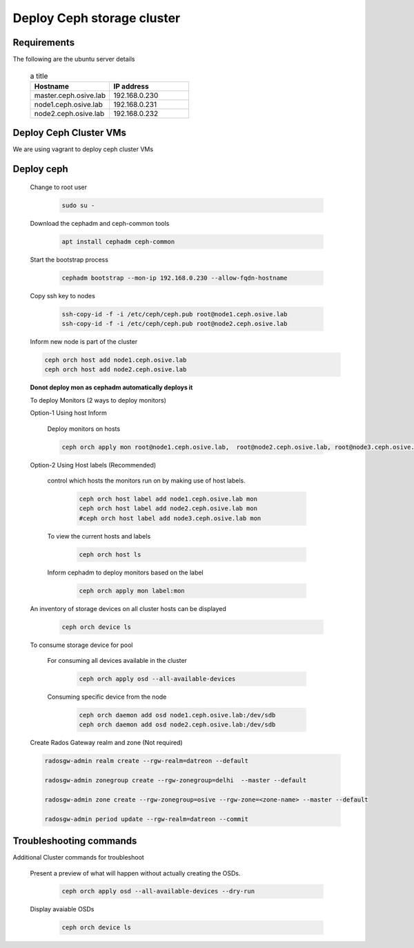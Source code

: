 Deploy Ceph storage cluster
+++++++++++++++++++++++++++

Requirements
============

The following are the ubuntu server details 

    .. csv-table:: a title
        :header: "Hostname", "IP address"
        :widths: 20, 20

        "master.ceph.osive.lab", "192.168.0.230"
        "node1.ceph.osive.lab", "192.168.0.231"
        "node2.ceph.osive.lab", "192.168.0.232"


Deploy Ceph Cluster VMs
=======================

We are using vagrant to deploy ceph cluster VMs


Deploy ceph
============

    
    Change to root user

        .. code-block:: bash

            sudo su -
    

    Download the cephadm and ceph-common tools

        .. code-block:: bash

            apt install cephadm ceph-common

    Start the bootstrap process

        .. code-block:: bash

            cephadm bootstrap --mon-ip 192.168.0.230 --allow-fqdn-hostname

    Copy ssh key to nodes

        .. code-block:: bash

            ssh-copy-id -f -i /etc/ceph/ceph.pub root@node1.ceph.osive.lab
            ssh-copy-id -f -i /etc/ceph/ceph.pub root@node2.ceph.osive.lab

    Inform new node is part of the cluster

    .. code-block:: bash

        ceph orch host add node1.ceph.osive.lab
        ceph orch host add node2.ceph.osive.lab

    **Donot deploy mon as cephadm automatically deploys it**

    To deploy Monitors (2 ways to deploy monitors)

    
    Option-1 Using host Inform

        Deploy monitors on hosts

        .. code-block:: bash

            ceph orch apply mon root@node1.ceph.osive.lab,  root@node2.ceph.osive.lab, root@node3.ceph.osive.lab

    
    Option-2 Using Host labels (Recommended)

        control which hosts the monitors run on by making use of host labels.

            .. code-block:: bash

                ceph orch host label add node1.ceph.osive.lab mon
                ceph orch host label add node2.ceph.osive.lab mon
                #ceph orch host label add node3.ceph.osive.lab mon

        To view the current hosts and labels

            .. code-block:: bash

                ceph orch host ls

        Inform cephadm to deploy monitors based on the label 

            .. code-block:: bash

                ceph orch apply mon label:mon


    An inventory of storage devices on all cluster hosts can be displayed

        .. code-block:: bash

            ceph orch device ls

    To consume storage device for pool

        For consuming all devices available in the cluster    

            .. code-block:: bash

                ceph orch apply osd --all-available-devices
    
        Consuming specific device from the node   

            .. code-block:: bash

                ceph orch daemon add osd node1.ceph.osive.lab:/dev/sdb
                ceph orch daemon add osd node2.ceph.osive.lab:/dev/sdb

    

    Create Rados Gateway realm and zone (Not required)

    ..  code-block:: bash

        radosgw-admin realm create --rgw-realm=datreon --default

        radosgw-admin zonegroup create --rgw-zonegroup=delhi  --master --default

        radosgw-admin zone create --rgw-zonegroup=osive --rgw-zone=<zone-name> --master --default

        radosgw-admin period update --rgw-realm=datreon --commit
    



Troubleshooting commands
========================

Additional Cluster commands for troubleshoot

    Present a preview of what will happen without actually creating the OSDs.

        ..  code-block:: bash

            ceph orch apply osd --all-available-devices --dry-run
    
    Display avaiable OSDs 

        .. code-block:: bash
        
            ceph orch device ls